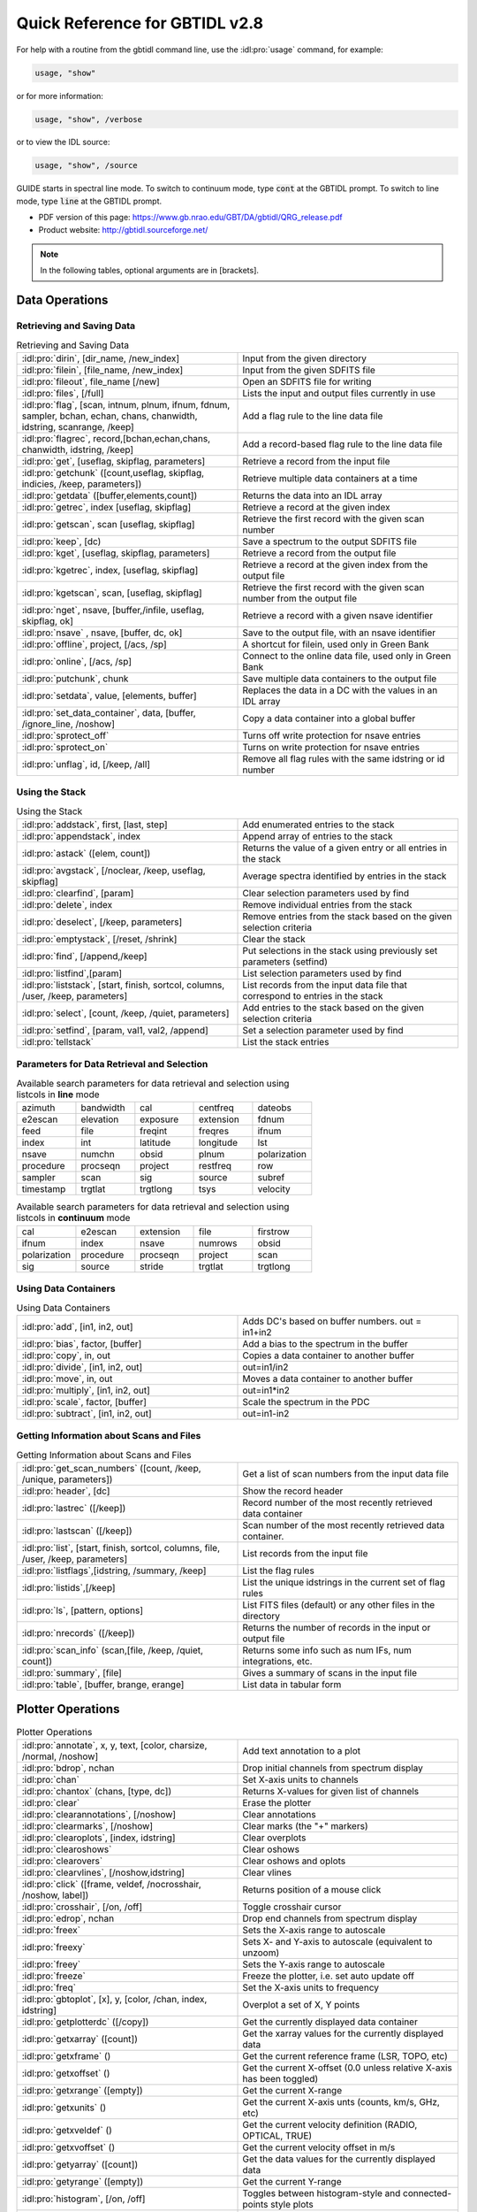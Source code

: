 ###############################
Quick Reference for GBTIDL v2.8
###############################


For help with a routine from the gbtidl command line, use the :idl:pro:`usage` command, for example:

.. code-block:: IDL

    usage, "show"
    
or for more information: 

.. code-block:: IDL

    usage, "show", /verbose

or to view the IDL source: 

.. code-block:: IDL

    usage, "show", /source

GUIDE starts in spectral line mode. To switch to continuum mode, type :code:`cont` at the GBTIDL prompt.
To switch to line mode, type :code:`line` at the GBTIDL prompt.

* PDF version of this page: https://www.gb.nrao.edu/GBT/DA/gbtidl/QRG_release.pdf
* Product website: http://gbtidl.sourceforge.net/

.. note::

    In the following tables, optional arguments are in [brackets]. 
    
..     IDL parameters are in normal font, keywords are in boldface. 
..     The parameters argument refers to the selection parameters listed in the “Parameters for Data Retrieval and Selection” table below.

Data Operations
===============

Retrieving and Saving Data
^^^^^^^^^^^^^^^^^^^^^^^^^^

.. list-table:: Retrieving and Saving Data
    :widths: 20 20
    :header-rows: 0

    * - :idl:pro:`dirin`, [dir_name, /new_index]
      - Input from the given directory
    * - :idl:pro:`filein`, [file_name, /new_index]
      - Input from the given SDFITS file
    * - :idl:pro:`fileout`, file_name [/new]
      - Open an SDFITS file for writing
    * - :idl:pro:`files`, [/full] 
      - Lists the input and output files currently in use
    * - :idl:pro:`flag`, [scan, intnum, plnum, ifnum, fdnum, sampler, bchan, echan, chans, chanwidth, idstring, scanrange, /keep] 
      - Add a flag rule to the line data file
    * - :idl:pro:`flagrec`, record,[bchan,echan,chans, chanwidth, idstring, /keep] 
      - Add a record-based flag rule to the line data file
    * - :idl:pro:`get`, [useflag, skipflag, parameters] 
      - Retrieve a record from the input file
    * - :idl:pro:`getchunk` ([count,useflag, skipflag, indicies, /keep, parameters]) 
      - Retrieve multiple data containers at a time
    * - :idl:pro:`getdata` ([buffer,elements,count]) 
      - Returns the data into an IDL array
    * - :idl:pro:`getrec`, index [useflag, skipflag] 
      - Retrieve a record at the given index
    * - :idl:pro:`getscan`, scan [useflag, skipflag] 
      - Retrieve the first record with the given scan number
    * - :idl:pro:`keep`, [dc)
      - Save a spectrum to the output SDFITS file
    * - :idl:pro:`kget`, [useflag, skipflag, parameters] 
      - Retrieve a record from the output file
    * - :idl:pro:`kgetrec`, index, [useflag, skipflag] 
      - Retrieve a record at the given index from the output file
    * - :idl:pro:`kgetscan`, scan, [useflag, skipflag] 
      - Retrieve the first record with the given scan number from the output file
    * - :idl:pro:`nget`, nsave, [buffer,/infile, useflag, skipflag, ok] 
      - Retrieve a record with a given nsave identifier
    * - :idl:pro:`nsave` , nsave, [buffer, dc, ok] 
      - Save to the output file, with an nsave identifier
    * - :idl:pro:`offline`, project, [/acs, /sp] 
      - A shortcut for filein, used only in Green Bank
    * - :idl:pro:`online`, [/acs, /sp] 
      - Connect to the online data file, used only in Green Bank
    * - :idl:pro:`putchunk`, chunk 
      - Save multiple data containers to the output file
    * - :idl:pro:`setdata`, value, [elements, buffer] 
      - Replaces the data in a DC with the values in an IDL array
    * - :idl:pro:`set_data_container`, data, [buffer, /ignore_line, /noshow] 
      - Copy a data container into a global buffer
    * - :idl:pro:`sprotect_off`
      - Turns off write protection for nsave entries
    * - :idl:pro:`sprotect_on` 
      - Turns on write protection for nsave entries
    * - :idl:pro:`unflag`, id, [/keep, /all] 
      - Remove all flag rules with the same idstring or id number



Using the Stack
^^^^^^^^^^^^^^^

.. list-table:: Using the Stack
    :widths: 20 20 
    :header-rows: 0
    
    * - :idl:pro:`addstack`, first, [last, step] 
      - Add enumerated entries to the stack
    * - :idl:pro:`appendstack`, index 
      - Append array of entries to the stack
    * - :idl:pro:`astack` ([elem, count])
      - Returns the value of a given entry or all entries in the stack
    * - :idl:pro:`avgstack`, [/noclear, /keep, useflag, skipflag] 
      - Average spectra identified by entries in the stack
    * - :idl:pro:`clearfind`, [param] 
      - Clear selection parameters used by find
    * - :idl:pro:`delete`, index 
      - Remove individual entries from the stack
    * - :idl:pro:`deselect`, [/keep, parameters] 
      - Remove entries from the stack based on the given selection criteria
    * - :idl:pro:`emptystack`, [/reset, /shrink] 
      - Clear the stack
    * - :idl:pro:`find`, [/append,/keep] 
      - Put selections in the stack using previously set parameters (setfind)
    * - :idl:pro:`listfind`,[param] 
      - List selection parameters used by find
    * - :idl:pro:`liststack`, [start, finish, sortcol, columns, /user, /keep, parameters] 
      - List records from the input data file that correspond to entries in the stack
    * - :idl:pro:`select`, [count, /keep, /quiet, parameters] 
      - Add entries to the stack based on the given selection criteria
    * - :idl:pro:`setfind`, [param, val1, val2, /append] 
      - Set a selection parameter used by find
    * - :idl:pro:`tellstack` 
      - List the stack entries


Parameters for Data Retrieval and Selection
^^^^^^^^^^^^^^^^^^^^^^^^^^^^^^^^^^^^^^^^^^^

.. list-table:: Available search parameters for data retrieval and selection using listcols in **line** mode
    :widths: 10 10 10 10 10 
    :header-rows: 0

    * - azimuth
      - bandwidth 
      - cal 
      - centfreq
      - dateobs
    * - e2escan
      - elevation 
      - exposure 
      - extension 
      - fdnum 
    * - feed 
      - file 
      - freqint
      - freqres
      - ifnum
    * - index 
      - int 
      - latitude
      - longitude  
      - lst
    * - nsave 
      - numchn 
      - obsid
      - plnum 
      - polarization 
    * - procedure 
      - procseqn 
      - project 
      - restfreq
      - row 
    * - sampler
      - scan 
      - sig 
      - source 
      - subref
    * - timestamp 
      - trgtlat 
      - trgtlong 
      - tsys 
      - velocity

 



.. list-table:: Available search parameters for data retrieval and selection using listcols in **continuum** mode
    :widths: 10 10 10 10 10 
    :header-rows: 0

    * - cal
      - e2escan 
      - extension
      - file 
      - firstrow 
    * - ifnum       
      - index 
      - nsave
      - numrows 
      - obsid 
    * - polarization 
      - procedure 
      - procseqn 
      - project
      - scan 
    * - sig
      - source
      - stride 
      - trgtlat
      - trgtlong 
 
 




Using Data Containers
^^^^^^^^^^^^^^^^^^^^^

.. list-table:: Using Data Containers
    :widths: 20 20 
    :header-rows: 0

    * - :idl:pro:`add`, [in1, in2, out]
      - Adds DC's based on buffer numbers. out = in1+in2
    * - :idl:pro:`bias`, factor, [buffer] 
      - Add a bias to the spectrum in the buffer
    * - :idl:pro:`copy`, in, out 
      - Copies a data container to another buffer
    * - :idl:pro:`divide`, [in1, in2, out] 
      - out=in1/in2
    * - :idl:pro:`move`, in, out 
      - Moves a data container to another buffer
    * - :idl:pro:`multiply`, [in1, in2, out] 
      - out=in1*in2
    * - :idl:pro:`scale`, factor, [buffer] 
      - Scale the spectrum in the PDC
    * - :idl:pro:`subtract`, [in1, in2, out] 
      - out=in1-in2


Getting Information about Scans and Files
^^^^^^^^^^^^^^^^^^^^^^^^^^^^^^^^^^^^^^^^^

.. list-table:: Getting Information about Scans and Files
    :widths: 20 20
    :header-rows: 0

    * - :idl:pro:`get_scan_numbers` ([count, /keep, /unique, parameters]) 
      - Get a list of scan numbers from the input data file
    * - :idl:pro:`header`, [dc] 
      - Show the record header
    * - :idl:pro:`lastrec` ([/keep]) 
      - Record number of the most recently retrieved data container
    * - :idl:pro:`lastscan` ([/keep]) 
      - Scan number of the most recently retrieved data container.
    * - :idl:pro:`list`, [start, finish, sortcol, columns, file, /user, /keep, parameters] 
      - List records from the input file
    * - :idl:pro:`listflags`,[idstring, /summary, /keep] 
      - List the flag rules
    * - :idl:pro:`listids`,[/keep] 
      - List the unique idstrings in the current set of flag rules
    * - :idl:pro:`ls`, [pattern, options] 
      - List FITS files (default) or any other files in the directory
    * - :idl:pro:`nrecords` ([/keep]) 
      - Returns the number of records in the input or output file
    * - :idl:pro:`scan_info` (scan,[file, /keep, /quiet, count]) 
      - Returns some info such as num IFs, num integrations, etc.
    * - :idl:pro:`summary`, [file] 
      - Gives a summary of scans in the input file
    * - :idl:pro:`table`, [buffer, brange, erange] 
      - List data in tabular form


Plotter Operations
==================

.. list-table:: Plotter Operations
    :widths: 20 20 
    :header-rows: 0

    * - :idl:pro:`annotate`, x, y, text, [color, charsize, /normal, /noshow] 
      - Add text annotation to a plot
    * - :idl:pro:`bdrop`, nchan 
      - Drop initial channels from spectrum display
    * - :idl:pro:`chan` 
      - Set X-axis units to channels
    * - :idl:pro:`chantox` (chans, [type, dc]) 
      - Returns X-values for given list of channels
    * - :idl:pro:`clear` 
      - Erase the plotter
    * - :idl:pro:`clearannotations`, [/noshow] 
      - Clear annotations
    * - :idl:pro:`clearmarks`, [/noshow] 
      - Clear marks (the "+" markers)
    * - :idl:pro:`clearoplots`, [index, idstring] 
      - Clear overplots
    * - :idl:pro:`clearoshows` 
      - Clear oshows
    * - :idl:pro:`clearovers` 
      - Clear oshows and oplots
    * - :idl:pro:`clearvlines`, [/noshow,idstring] 
      - Clear vlines
    * - :idl:pro:`click` ([frame, veldef, /nocrosshair, /noshow, label])
      - Returns position of a mouse click
    * - :idl:pro:`crosshair`, [/on, /off] 
      - Toggle crosshair cursor
    * - :idl:pro:`edrop`, nchan 
      - Drop end channels from spectrum display
    * - :idl:pro:`freex` 
      - Sets the X-axis range to autoscale
    * - :idl:pro:`freexy` 
      - Sets X- and Y-axis to autoscale (equivalent to unzoom)
    * - :idl:pro:`freey` 
      - Sets the Y-axis range to autoscale
    * - :idl:pro:`freeze` 
      - Freeze the plotter, i.e. set auto update off
    * - :idl:pro:`freq` 
      - Set the X-axis units to frequency
    * - :idl:pro:`gbtoplot`, [x], y, [color, /chan, index, idstring] 
      - Overplot a set of X, Y points
    * - :idl:pro:`getplotterdc` ([/copy]) 
      - Get the currently displayed data container
    * - :idl:pro:`getxarray` ([count]) 
      - Get the xarray values for the currently displayed data
    * - :idl:pro:`getxframe` () 
      - Get the current reference frame (LSR, TOPO, etc)
    * - :idl:pro:`getxoffset` () 
      - Get the current X-offset (0.0 unless relative X-axis has been toggled)
    * - :idl:pro:`getxrange` ([empty]) 
      - Get the current X-range
    * - :idl:pro:`getxunits` () 
      - Get the current X-axis unts (counts, km/s, GHz, etc)
    * - :idl:pro:`getxveldef` () 
      - Get the current velocity definition (RADIO, OPTICAL, TRUE)
    * - :idl:pro:`getxvoffset` () 
      - Get the current velocity offset in m/s
    * - :idl:pro:`getyarray` ([count]) 
      - Get the data values for the currently displayed data
    * - :idl:pro:`getyrange` ([empty]) 
      - Get the current Y-range
    * - :idl:pro:`histogram`, [/on, /off] 
      - Toggles between histogram-style and connected-points style plots
    * - :idl:pro:`oshow`, [dc, color] 
      - Overlay spectrum on the displayed plot
    * - :idl:pro:`print_ps`, [filename, device, /portrait]
      - Send the plot to the printer 
    * - :idl:pro:`reshow` 
      - Re-draw everything known to the plotter
    * - :idl:pro:`setabsrel`, absrel 
      - Sets X-axis in Absolute (absrel='Abs') or Relative (absrel='Rel') units
    * - :idl:pro:`setframe`, frame 
      - Sets reference frame for X-axis
    * - :idl:pro:`setmarker`, x, y, [text] 
      - Places a marker on the plot at the desired location
    * - :idl:pro:`setveldef`, veldef 
      - Sets velocity definition for X-axis
    * - :idl:pro:`setvoffset`, voffset, [veldef] 
      - Sets the offset velocity
    * - :idl:pro:`setx`, [x1, x2] 
      - Sets the range on the X-axis
    * - :idl:pro:`setxunit`, unit [/noreshow] 
      - Sets the units for the X-axis
    * - :idl:pro:`setxy`, [xmin, xmax, ymin, ymax] 
      - Sets the range on the X- and Y-axes
    * - :idl:pro:`sety`, [y1, y2] 
      - Sets the range on the Y-axis
    * - :idl:pro:`show`, [dc, color, /defaultx, /smallheader, /noheader] 
      - Displays a data container on the plotter
    * - :idl:pro:`showregion`, [/off] 
      - Turn on and off the display of baseline region boxes
    * - :idl:pro:`toggleovers`, [/on, /off] 
      - Toggles overlays
    * - :idl:pro:`unfreeze` 
      - Unfreeze the plotter, i.e. set auto update on
    * - :idl:pro:`unzoom`, [/onestep] 
      - Unzoom the plot
    * - :idl:pro:`velo`
      - Set the x-axis units to velocity
    * - :idl:pro:`vline`, x, [ylabel, label, /noshow, /ynorm, idstring] 
      - Draw a vertical line on the plot
    * - :idl:pro:`write_ascii`, [filename, /prompt, brange, erange]
      - Writes the data in PDC to an ASCII file
    * - :idl:pro:`write_ps`, [filename, /portrait, /prompt]
      - Writes the displayed plot to a postscript file
    * - :idl:pro:`xtochan` (xvalues, [dc])
      - Returns channel number that corresponds to the given x-values
    * - :idl:pro:`zline`, [/on, /off] 
      - Toggles the zero line


Analysis Procedures
===================

Averaging
^^^^^^^^^

.. list-table:: Averaging
    :widths: 20 20
    :header-rows: 0

    * - :idl:pro:`accum`, [accumnum, weight, dc] 
      - Add a spectrum to the accumulator
    * - :idl:pro:`ave`, [accumnum, wtarray, count, /noclear,/quiet] 
      - Average data in the accumulator
    * - :idl:pro:`avgstack`, [/noclear, /keep, useflag, skipflag] 
      - Average entries in the stack
    * - :idl:pro:`fshift` ([accumnum, buffer, frame]) 
      - Determine a shift to align in frequency
    * - :idl:pro:`gshift`, offset, [buffer, /wrap, ftol, /nowelsh, /nopad, /linear, /quadratic, /lsquadratic, /spline, /cubic, ok] 
      - Apply a shift to align spectra
    * - :idl:pro:`sclear`, [accumnum] 
      - Clear the accumulator buffer
    * - :idl:pro:`vshift` ([accumnum, buffer, frame, veldef, voffset]) 
      - Determine a shift to align in velocity
    * - :idl:pro:`xshift` ([accumnum, buffer])
      - Determine a shift to align in current X-axis units


Baselines
^^^^^^^^^

.. list-table:: Baselines
    :widths: 20 20 
    :header-rows: 0

    * - :idl:pro:`baseline`, [nfit, modelbuffer, ok]  
      - Fits and subtracts a baseline from the PDC spectrum
    * - :idl:pro:`bmodel`, [modelbuffer, nfit, ok] 
      - Writes a baseline model into a DC using coeffs from a previous fit
    * - :idl:pro:`bshape`, [nfit, /noshow, modelbuffer, ok, color] 
      - Fit and display a baseline as an overplot without subtracting it
    * - :idl:pro:`bshow`, [nfit, ok, color] 
      - Overplot the most recently fit baseline
    * - :idl:pro:`bsubtract`, [nfit, ok] 
      - Subtracts a baseline determined from the stored coeffs
    * - :idl:pro:`clearregion`
      - Clear all baseline regions
    * - :idl:pro:`getbasemodel` ([ nfit, ok])
      - Return a baseline polynomial evaluated at all channels in the PDC
    * - :idl:pro:`nfit`, order 
      - Sets the order of the (orthogonal) polynomial to be fit
    * - :idl:pro:`nregion`, regions 
      - Defines the regions to be used for a baseline fit
    * - :idl:pro:`setregion`
      - Interactive use of the cursor to define the baseline region


Calibration
^^^^^^^^^^^

.. list-table:: Calibration
    :widths: 20 20 
    :header-rows: 0

    * - :idl:pro:`fold`, [sig, ref, ftol] 
      - Fold a frequency-switched scan (also done in getfs)
    * - :idl:pro:`getbs`, scan, [ifnum, intnum, plnum, sampler, trackfdnum, bswitch, tsys, tau, ap_eff, smthoff, units, tcal, /eqweight, /quiet, /keepints, useflag, skipflag, instance, file, timestamp, status] 
      - Retrieves and calibrates a total power nod beamswitched scan pair
    * - :idl:pro:`getcal`, scan, [ifnum, intnum, plnum, fdnum, sampler, tcal, sig_state, /eqweight, /quiet, /keepints, useflag, skipflag, instance, file, timestamp, status] 
      - Retrieves the "cal" signal from a cal-switched scan.
    * - :idl:pro:`getfs`, scan, [ifnum, intnum, plnum, fdnum, sampler, tsys, tau, ap_eff, smthoff, units, tcal, /nofold, /eqweight, /quiet, /keepints, useflag, skipflag, instance, file, timestamp, status] 
      - Retrieves and calibrates a frequency switched scan
    * - :idl:pro:`getnod`, scan, [ifnum, intnum, plnum, sampler, trackfdnum, tsys, tau, ap_eff,smthoff,units, tcal, /eqweight, /quiet, /keepints, useflag, skipflag, instance, file,timestamp,status] 
      - Retrieves and calibrates a total power nod scan pair
    * - :idl:pro:`getps`, scan, [ifnum, intnum, plnum, fdnum, sampler, tsys, tau, ap_eff, smthoff, units, tcal, /eqweight, /quiet, /keepints, useflag, skipflag, instance, file, timestamp, status] 
      - Retrieves and calibrates a total power position switched scan pair
    * - :idl:pro:`getsigref`, sigscan, refscan, [ifnum, intnum, plnum, fdnum, sampler, tsys, tau, ap_eff, smthoff, units, tcal, /eqweight, /quiet, /avgref, /keepints, useflag, switched pair, skipflag, siginstance, sigfile, sigtimestamp, refinstance, reffile, reftimestamp, status] 
      - Retrieves and calibrates a total power position with the user identifying the sig scan and ref scan separately
    * - :idl:pro:`gettp`, scan, [ifnum, intnum, plnum, fdnum, sampler, tcal, sig_state, cal_state, /eqweight, /quiet, /keepints, useflag, skipflag, instance, file, timestamp, status] 
      - Retrieves and calibrates a single total power scan



Gaussians
^^^^^^^^^

.. list-table:: Gaussians
    :widths: 20 20 
    :header-rows: 0
 
    * - :idl:pro:`fitgauss`, [fit, fitrms, modelbuffer, highlightcolor] 
      - Interactive procedure to fit Gaussians to the spectrum
    * - :idl:pro:`gauss`, [fit, fitrms, buffer, modelbuffer, ok, /quiet] 
      - Fits Gaussians to the spectrum, based on initial values set by procedures gregion, ngauss, gmaxiter, and gparamvalues
    * - :idl:pro:`gmaxiter`, maxiter 
      - Sets max number of iterations for Gauss fitter
    * - :idl:pro:`gparamvalues`, gauss_index, values 
      - Sets initial guesses for Gauss fitter
    * - :idl:pro:`gregion`, regions 
      - Sets the regions used for Gauss fitter
    * - :idl:pro:`gshow`, [modelbuffer, /parts, color] 
      - Displays the Gaussian fits on the plotter
    * - :idl:pro:`ngauss`, ng
      - Sets the number of Gaussians to be fit
    * - :idl:pro:`report_gauss`, [/fits, /params] 
      - Prints the results of a Gaussian fit on terminal


Other
^^^^^

.. list-table:: Other commands
    :widths: 20 20 
    :header-rows: 0

    * - :idl:pro:`boxcar`, width, [buffer, /decimate] 
      - Boxcar smoothing
    * - :idl:pro:`clip`, datamin, datamax, [buffer, /blank] 
      - Truncate spectrum to a min and max data value
    * - :idl:pro:`decimate`, [nchan, startat, buffer, ok] 
      - Decimate the spectrum by paring channels
    * - :idl:pro:`gconvol`, kernel, [scale_factor, buffer, ok, /normalize, /center, /edge_wrap, /edge_truncate, missing, /nan, /normalize] 
      - Convolve the spectrum in the PDC with an array
    * - :idl:pro:`gfft`, [real_buffer, imag_buffer, /inverse, bdrop, edrop] 
      - FFT or inverse FFT the spectrum
    * - :idl:pro:`ginterp`,[buffer, bchan, echan, /linear, /quadratic, /lsquadratic, /spline] 
      - Interpolate across blanked channels
    * - :idl:pro:`gmeasure`,mode,fract,[brange, erange, rms, /chan, lefthorn, righthorn, /quiet,ret] 
      - Find paramaters of a galaxy profile
    * - :idl:pro:`gmoment`,[bmoment, emoment, /chan, /full, /quiet, ret] 
      - Find moments of the data in the PDC
    * - :idl:pro:`gsmooth`, newres, [buffer, /decimate] 
      - Gaussian smooth the spectrum in the PDC to the newres resolution (channels)
    * - :idl:pro:`gstatus`, [/full] 
      - Summarize status of GBTIDL
    * - :idl:pro:`hanning`, [buffer, /decimate, ok] 
      - Hanning smooth the spectrum in the PDC
    * - :idl:pro:`invert`, [buffer] 
      - Flip the data end-to-end
    * - :idl:pro:`mediansub`, width, [buffer] 
      - Subtract the median filtered values of the given width from the data
    * - :idl:pro:`molecule`, [/doprint] 
      - Show molecular transition frequencies on the plotter
    * - :idl:pro:`powspec`, [buffer] 
      - Compute power spectrum of the specified DC
    * - :idl:pro:`recomball`, [/doprint] 
      - Plot the H alpha, beta, gamma; He :math:`\alpha`, beta and C alpha recombination lines
    * - :idl:pro:`recombc`, [dn, /doprint] 
      - Compute and plot frequencies of Carbon recombination lines
    * - :idl:pro:`recombhe`, [dn, /doprint] 
      - Compute and plot frequencies of Helium recombination lines
    * - :idl:pro:`recombh`, [dn, /doprint] 
      - Compute and plot frequencies of Hydrogen recombination lines
    * - :idl:pro:`recombn`, [dn, /doprint] 
      - Compute and plot frequencies of Nitrogen recombination lines
    * - :idl:pro:`recombo`, [dn, /doprint] 
      - Compute and plot frequencies of Oxygen recombination lines
    * - :idl:pro:`replace`, [bchan, echan, /zero, /blank] 
      - Replace bad data values with interpolated or zero values
    * - :idl:pro:`resample`, newinterval, [keychan, buffer, /nearest, /linear, /lsquadratic, /quadratic, /spline] 
      - Resample the spectrum in the PDC at the new interval (channels)
    * - :idl:pro:`stats`, [brange, erange, /full, /chan, /quiet, ret] 
      - Provide statistics
    * - :idl:pro:`usage`, proname, [/verbose, /source] 
      - Print out usage information on the named procedure or function

